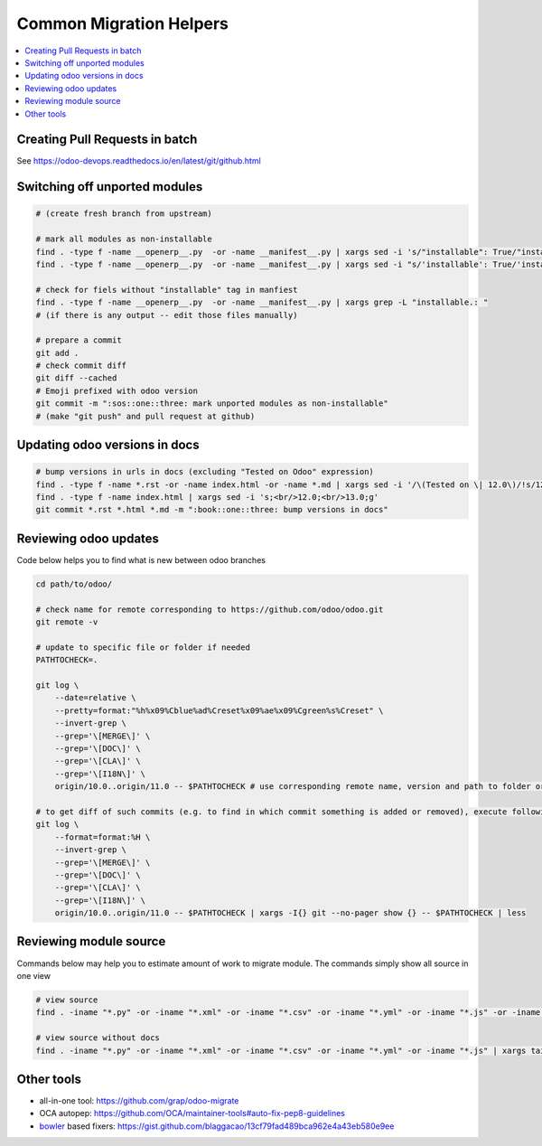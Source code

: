 ==========================
 Common Migration Helpers
==========================

.. contents::
   :local:

Creating Pull Requests in batch
===============================

See https://odoo-devops.readthedocs.io/en/latest/git/github.html

Switching off unported modules
==============================

.. code-block:: sh

    # (create fresh branch from upstream)

    # mark all modules as non-installable
    find . -type f -name __openerp__.py  -or -name __manifest__.py | xargs sed -i 's/"installable": True/"installable": False/'
    find . -type f -name __openerp__.py  -or -name __manifest__.py | xargs sed -i "s/'installable': True/'installable': False/"

    # check for fiels without "installable" tag in manfiest
    find . -type f -name __openerp__.py  -or -name __manifest__.py | xargs grep -L "installable.: "
    # (if there is any output -- edit those files manually)

    # prepare a commit
    git add .
    # check commit diff
    git diff --cached
    # Emoji prefixed with odoo version
    git commit -m ":sos::one::three: mark unported modules as non-installable"
    # (make "git push" and pull request at github)

Updating odoo versions in docs
==============================

.. code-block:: sh

    # bump versions in urls in docs (excluding "Tested on Odoo" expression)
    find . -type f -name *.rst -or -name index.html -or -name *.md | xargs sed -i '/\(Tested on \| 12.0\)/!s/12.0/13.0/g'
    find . -type f -name index.html | xargs sed -i 's;<br/>12.0;<br/>13.0;g'
    git commit *.rst *.html *.md -m ":book::one::three: bump versions in docs"

Reviewing odoo updates
======================

Code below helps you to find what is new between odoo branches

.. code-block:: sh

    cd path/to/odoo/

    # check name for remote corresponding to https://github.com/odoo/odoo.git
    git remote -v

    # update to specific file or folder if needed
    PATHTOCHECK=. 

    git log \
        --date=relative \
        --pretty=format:"%h%x09%Cblue%ad%Creset%x09%ae%x09%Cgreen%s%Creset" \
        --invert-grep \
        --grep='\[MERGE\]' \
        --grep='\[DOC\]' \
        --grep='\[CLA\]' \
        --grep='\[I18N\]' \
        origin/10.0..origin/11.0 -- $PATHTOCHECK # use corresponding remote name, version and path to folder or file

    # to get diff of such commits (e.g. to find in which commit something is added or removed), execute following:
    git log \
        --format=format:%H \
        --invert-grep \
        --grep='\[MERGE\]' \
        --grep='\[DOC\]' \
        --grep='\[CLA\]' \
        --grep='\[I18N\]' \
        origin/10.0..origin/11.0 -- $PATHTOCHECK | xargs -I{} git --no-pager show {} -- $PATHTOCHECK | less
    
Reviewing module source
=======================

Commands below may help you to estimate amount of work to migrate module. The commands simply show all source in one view

.. code-block:: sh

  # view source
  find . -iname "*.py" -or -iname "*.xml" -or -iname "*.csv" -or -iname "*.yml" -or -iname "*.js" -or -iname "*.rst" -or -iname "*.md" | xargs tail -n +1 | less

  # view source without docs
  find . -iname "*.py" -or -iname "*.xml" -or -iname "*.csv" -or -iname "*.yml" -or -iname "*.js" | xargs tail -n +1 | less
  
Other tools
===========

* all-in-one tool: https://github.com/grap/odoo-migrate
* OCA autopep: https://github.com/OCA/maintainer-tools#auto-fix-pep8-guidelines
* `bowler <https://pybowler.io>`__ based fixers: https://gist.github.com/blaggacao/13cf79fad489bca962e4a43eb580e9ee

